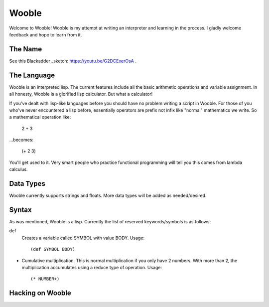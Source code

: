 =======
Wooble
=======

Welcome to Wooble! Wooble is my attempt at writing an interpreter and learning in the process.
I gladly welcome feedback and hope to learn from it.

The Name
---------

See this Blackadder _sketch: https://youtu.be/G2DCExerOsA .

The Language
-------------

Wooble is an interpreted lisp. The current features include all the basic arithmetic operations
and variable assignment. In all honesty, Wooble is a glorified lisp calculator. But what a
calculator!

If you've dealt with lisp-like languages before you should have no problem writing a script in
Wooble. For those of you who've never encountered a lisp before, essentially operators are prefix
not infix like "normal" mathematics we write. So a mathematical operation like:

    2 + 3

...becomes:

    (+ 2 3)

You'll get used to it. Very smart people who practice functional programming will tell you this
comes from lambda calculus.

Data Types
-----------

Wooble currently supports strings and floats. More data types will be added as needed/desired.

Syntax
-------

As was mentioned, Wooble is a lisp. Currently the list of reserved keywords/symbols is as follows:

def
    Creates a variable called SYMBOL with value BODY.
    Usage::

        (def SYMBOL BODY)

*
    Cumulative multiplication. This is normal multiplication if you only have
    2 numbers. With more than 2, the multiplication accumulates using a reduce
    type of operation. Usage::

        (* NUMBER+)

Hacking on Wooble
------------------




